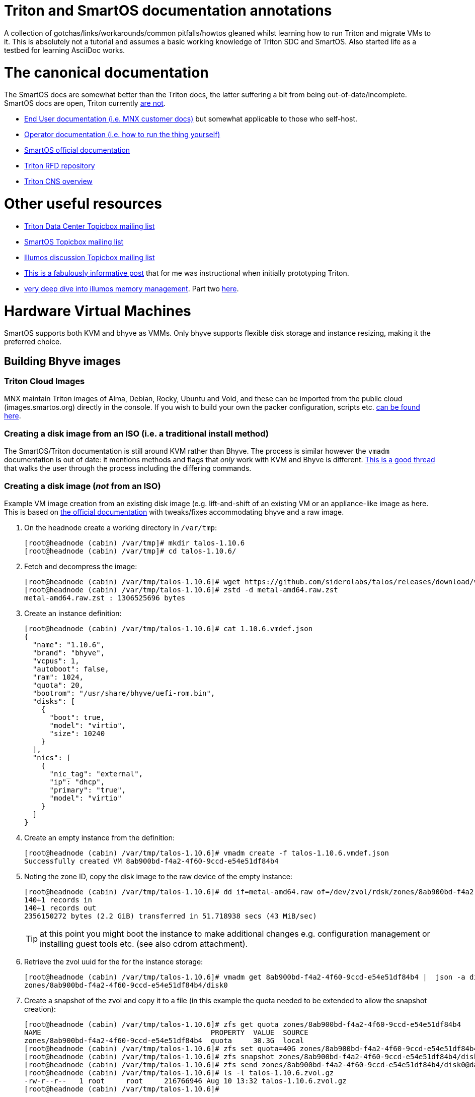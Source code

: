 Triton and SmartOS documentation annotations
============================================

A collection of gotchas/links/workarounds/common pitfalls/howtos gleaned whilst
learning how to run Triton and migrate VMs to it. This is absolutely not a
tutorial and assumes a basic working knowledge of Triton SDC and SmartOS.
Also started life as a testbed for learning AsciiDoc works.

= The canonical documentation

The SmartOS docs are somewhat better than the Triton docs, the latter suffering
a bit from being out-of-date/incomplete. SmartOS docs are open, Triton currently
https://smartdatacenter.topicbox.com/groups/sdc-discuss/T9e09dbcc6e7f8847-M8692907c9d10fb8a7ec3243e/source-for-docs-at-docs-tritondatacenter-com[
are not].

* https://docs.tritondatacenter.com/public-cloud[End User documentation (i.e.
MNX customer docs)] but somewhat applicable to those who self-host.
* https://docs.tritondatacenter.com/private-cloud[Operator documentation (i.e.
how to run the thing yourself)]
* https://docs.smartos.org[SmartOS official documentation]
* https://github.com/TritonDataCenter/rfd[Triton RFD repository]
* https://github.com/tritondatacenter/triton-cns/blob/master/docs/operator-guide.md[Triton CNS overview]

= Other useful resources

* https://smartdatacenter.topicbox.com/groups/sdc-discuss/[Triton Data Center Topicbox mailing list]
* https://smartos.topicbox.com/groups/smartos-discuss/[SmartOS Topicbox mailing list]
* https://illumos.topicbox.com/groups/discuss/[Illumos discussion Topicbox mailing list]
* https://macktronics.com/tritoninst.html[This is a fabulously informative post]
that for me was instructional when initially prototyping Triton.
* https://www.davepacheco.net/blog/2024/illumos-physical-memory/[very deep dive
into illumos memory management]. Part two https://www.davepacheco.net/blog/2024/illumos-swap/[here].

= Hardware Virtual Machines

SmartOS supports both KVM and bhyve as VMMs. Only bhyve supports flexible disk
storage and instance resizing, making it the preferred choice.

== Building Bhyve images

=== Triton Cloud Images

MNX maintain Triton images of Alma, Debian, Rocky, Ubuntu and Void, and these
can be imported from the public cloud (images.smartos.org) directly in the
console. If you wish to build your own the packer configuration, scripts etc.
https://github.com/TritonDataCenter/triton-cloud-images[can be found here].

=== Creating a disk image from an ISO (i.e. a traditional install method)

The SmartOS/Triton documentation is still around KVM rather than Bhyve. The
process is similar however the `vmadm` documentation is out of date: it
mentions methods and flags that _only_ work with KVM and Bhyve is different.
https://smartos.topicbox.com/groups/smartos-discuss/T1d477bd26c796cad-M6ca9c8317093ee17879656c3[
This is a good thread] that walks the user through the process including the
differing commands.

=== Creating a disk image (_not_ from an ISO)

Example VM image creation from an existing disk image (e.g. lift-and-shift of an
existing VM or an appliance-like image as here. This is based on https://docs.tritondatacenter.com/private-cloud/images/kvm[
the official documentation] with tweaks/fixes accommodating bhyve and a raw
image.

. On the headnode create a working directory in `/var/tmp`:
+
----
[root@headnode (cabin) /var/tmp]# mkdir talos-1.10.6
[root@headnode (cabin) /var/tmp]# cd talos-1.10.6/

----
. Fetch and decompress the image:
+
----
[root@headnode (cabin) /var/tmp/talos-1.10.6]# wget https://github.com/siderolabs/talos/releases/download/v1.10.6/metal-amd64.raw.zst
[root@headnode (cabin) /var/tmp/talos-1.10.6]# zstd -d metal-amd64.raw.zst
metal-amd64.raw.zst : 1306525696 bytes
----

. Create an instance definition:
+
----
[root@headnode (cabin) /var/tmp/talos-1.10.6]# cat 1.10.6.vmdef.json
{
  "name": "1.10.6",
  "brand": "bhyve",
  "vcpus": 1,
  "autoboot": false,
  "ram": 1024,
  "quota": 20,
  "bootrom": "/usr/share/bhyve/uefi-rom.bin",
  "disks": [
    {
      "boot": true,
      "model": "virtio",
      "size": 10240
    }
  ],
  "nics": [
    {
      "nic_tag": "external",
      "ip": "dhcp",
      "primary": "true",
      "model": "virtio"
    }
  ]
}
----

. Create an empty instance from the definition:
+
----
[root@headnode (cabin) /var/tmp/talos-1.10.6]# vmadm create -f talos-1.10.6.vmdef.json
Successfully created VM 8ab900bd-f4a2-4f60-9ccd-e54e51df84b4
----

. Noting the zone ID, copy the disk image to the raw device of the empty instance:
+
----
[root@headnode (cabin) /var/tmp/talos-1.10.6]# dd if=metal-amd64.raw of=/dev/zvol/rdsk/zones/8ab900bd-f4a2-4f60-9ccd-e54e51df84b4/disk0 bs=16M
140+1 records in
140+1 records out
2356150272 bytes (2.2 GiB) transferred in 51.718938 secs (43 MiB/sec)
----
+
TIP: at this point you might boot the instance to make additional changes e.g.
configuration management or installing guest tools etc. (see also cdrom
attachment).

. Retrieve the zvol uuid for the for the instance storage:
+
----
[root@headnode (cabin) /var/tmp/talos-1.10.6]# vmadm get 8ab900bd-f4a2-4f60-9ccd-e54e51df84b4 |  json -a disks | json -a zfs_filesystem
zones/8ab900bd-f4a2-4f60-9ccd-e54e51df84b4/disk0
----

. Create a snapshot of the zvol and copy it to a file (in this example the quota needed to be extended to allow the snapshot creation):
+
----
[root@headnode (cabin) /var/tmp/talos-1.10.6]# zfs get quota zones/8ab900bd-f4a2-4f60-9ccd-e54e51df84b4
NAME                                        PROPERTY  VALUE  SOURCE
zones/8ab900bd-f4a2-4f60-9ccd-e54e51df84b4  quota     30.3G  local
[root@headnode (cabin) /var/tmp/talos-1.10.6]# zfs set quota=40G zones/8ab900bd-f4a2-4f60-9ccd-e54e51df84b4
[root@headnode (cabin) /var/tmp/talos-1.10.6]# zfs snapshot zones/8ab900bd-f4a2-4f60-9ccd-e54e51df84b4/disk0@dataset
[root@headnode (cabin) /var/tmp/talos-1.10.6]# zfs send zones/8ab900bd-f4a2-4f60-9ccd-e54e51df84b4/disk0@dataset | gzip > talos-1.10.6.zvol.gz
[root@headnode (cabin) /var/tmp/talos-1.10.6]# ls -l talos-1.10.6.zvol.gz
-rw-r--r--   1 root     root     216766946 Aug 10 13:32 talos-1.10.6.zvol.gz
[root@headnode (cabin) /var/tmp/talos-1.10.6]#
----

. Create a IMGAPI manifest (called `talos-1.10.6.manifest.json` that describes
the desired image:
+
----
{
  "v": "2",
  "uuid": "<from the output of uuid>",
  "owner": "<from the output of sdc-ldap s 'login=admin' | grep ^uuid | cut -d' ' -f2>",
  "name": "talos-1.10.6",
  "description": "Talos Linux 1.10.6 (SDC v0.0.1)",
  "version": "0.0.1",
  "state": "active",
  "disabled": false,
  "public": true,
  "os": "linux",
  "type": "zvol",
  "files": [
    {
      "sha1": "<from the output of sum -x sha1 /var/tmp/talos-1.10.6/talos-1.10.6.zvol.gz | cut -d' ' -f1>"
      "size": <from the output of ls -l /var/tmp/talos-1.10.6/talos-1.10.6.zvol.gz | awk '{ print $5 }'>,
      "compression": "gzip"
    }
  ],
  "requirements": {
    "networks": [
      {
        "name": "net0",
        "description": "public"
      }
    ],
   "brand": "bhyve",
   "bootrom": "uefi"
  },
  "image_size": "<as specified in disks.size in talos-1.10.6.vmdef.json>",
  "disk_driver": "virtio",
  "nic_driver": "virtio",
  "cpu_type": "host"
}
----

. Finally, import the image:
+
----
[root@headnode (cabin) /var/tmp/talos-1.10.6]# sdc-imgadm import -m /var/tmp/talos-1.10.6/talos-1.10.6.manifest.json -f /var/tmp/talos-1.10.6/talos-1.10.6.zvol.gz
Imported image 5842ee10-75ef-11f0-9a71-dbc0178393f0 (talos-1.10.6, 0.0.1, state=unactivated)
...75ef-11f0-9a71-dbc0178393f0 [=======================================================>] 100% 206.73MB
Added file "/var/tmp/talos-1.10.6/talos-1.10.6.zvol.gz" (compression "gzip") to image 5842ee10-75ef-11f0-9a71-dbc0178393f0
Activated image 5842ee10-75ef-11f0-9a71-dbc0178393f0
----

The image will now be available for use.

== Running Bhyve instances

=== Console output from bhyve instances

In order to access to the console of a bhyve instance via VNC, the instance must
be running with a UEFI bootrom rather than legacy BIOS. For public images this
is already set so happens automatically. For self-built images one must enable
it in the image https://smartdatacenter.topicbox.com/groups/sdc-discuss/Td4b1c1bb557bae11/spring-2024-hvm-images[thus]:

`sdc-imgadm update <uuid> requirements.brand=bhyve requirements.bootrom=uefi`

For instances not started/managed by Triton, the UEFI bootrom can be enabled on
a stopped instance directly via `vmadm(8)` on the given compute node:

----
vmadm stop <uuid>
vmadm update <uuid> bootrom="/usr/share/bhyve/uefi-rom.bin"
vmadm start <uuid>
----

=== Resizing bhyve instances

Resizing instances cannot be done via the console. There are however three ways
to change the CPU and memory limits for a virtual machine. All require the
instance to be in the stopped state.

. via `vmadm(8)`
. via the Triton VMAPI: `sdc sdc-vmapi /vms/<instance uuid>?action=update -d '{"billing_id":"<new package uuid>"}'`
. via the https://smartdatacenter.topicbox.com/groups/sdc-discuss/T0609521b5cfbff31-Mc983b2dc841bdb365667bf46/resize-a-bhyve-instance[triton CLI]

=== Instance storage resizing

Although the console supports storage resizing, as with resizing instances, it
lags behind the triton CLI. To resize a boot or data disk this can be done on
the given compute node. In the examples below `X` is the linux device, `Y` is
the corresponding ZFS zvol, so `/dev/vda` mapping to `disk0`, `/dev/vdb` to
`disk1` etc.

==== Downsizing

. in the guest unmount the volume and `resize2fs /dev/vdX somesizeM` to shrink
the filesystem.
. shut the instance down
. set the new zvol size on the host compute node: `zfs set volsize=somesize+bufferM zones/<uuid>/diskY`
`somesize+buffer` simply for safety
. boot the instance again and `resize2fs /dev/vdX` to grow the filesystem to the
end of the device

==== Upsizing

. shut the instance down
. set the new zvol size on the host compute node: `zfs set volsize=somesizeM zones/<uuid>/diskY`
. boot the instance
.. if the zvol in question is the boot volume then `cloud-init` will
automatically resize the partition (typically `/dev/vda4`) and extend the
filesystem.
.. if the zvol is a secondary device then depending on the layout `growpart` may
be needed in addition to `resize2fs`


===  Triton packages/PAPI

Feature-wise PAPI is pretty thread-bare. A Triton Package is a bundling of
resources that, in conjunction with an image, define a VM. All salient aspects
of a Package are immutable, and Packages themselves can't be deleted nor
renamed, which is a bit painful. Good news is that in the Console the default
search is for _active_ packages so the churn can be hidden with some fastidious
deactivation.
* quotas in packages being less than the image size will fail silently on
provisioning.

=== Storage

* TODO the two disk thing, must try to find that post
* TODO quotas, reservations and refreservations
* delegated datasets allow some ZFS administrative operations to happen in a
zone. Relevant really only for containers, not HVM.
* quotas can only be set in the global zone
* resizing a zone is as simple (in the global zone) as `zfs set quota=1T zones/9b469b7c-2b46-451b-bcc7-69de7d2f9a1f`
* recordsize can be set in a zone and only takes effect with new files: `zfs set recordsize=1M zones/9b469b7c-2b46-451b-bcc7-69de7d2f9a1f/data`

=== Networked Storage

==== NFS

This is a mix of inexperience wth v4 on my part, the https://docs.smartos.org/configuring-nfs-in-smartos/[
official SmartOS docs being _very_ out of date] (basically, do not use!) and
documentation being increasingly hard to find for things that are not Linux.

You _can_ enable NFS (or SMB) in the global zone but that feels icky if you
think about unix users and other changes needed. Instead I opted to run multiple
zones (small ones too, only 512MB RAM) as that gives much more flexibility:

* changes persist in the zones
* recordsize can be set per share as appropriate for the workload
* NFS share restrictions can also be set as appropriate

General pointers regarding NFS:

* Enabling NFS in a zone (presumably also the global zone, untested...) requires
`svcadm enable rpc/bind` which isn't on by default in Triton SmartOS.
* Enabling a share can be done in a (delegated dataset?) zone thus: `zfs set sharenfs='rw=@172.24.0.254/32' zones/9b469b7c-2b46-451b-bcc7-69de7d2f9a1f/data`
* NFSv4 needs DNS domains to match, not just Unix UIDs: `sharectl set -p nfsmapid_domain=chuci.org nfs`.
Without that, NFS from Linux will work but the mappings will be incorrect:
`user:group` are set correctly server-side but are `nobody:nogroup` client-side.
* In Ubuntu 24.04 (but _not_ 22.04) this also needed to be matched with an
equivalent domain in `/etc/idmapd.conf`.
* NFS performance on spinning disk is particularly poor as NFS will mount `rw`
filesystems `sync` for durability. This can be mitigated with a log special
vdev for the ZIL however the practicalities of that are a subject by themselves.

==== SMB

This is an absolutely massive topic and the documentation is confusing and/or
out of date. My usecase was simple: migration of data from an equivalent share
that had resided on Ubuntu/Samba and had also been simultaneously shared
as NFS described above. No AD, and not even remotely complicated. What follows
is a hodgepodge of https://wiki.smartos.org/configuring-smb-in-smartos/[
the official documentation] (outdated) and https://illumos.topicbox.com/groups/developer/T853ccac866b92198-M029acf623527b9ff13bd3ada[this thread]. I didn't manage to get `sharemgr` to do anything useful
but was able to muddle through with `zfs set sharesmb` once the prerequisites
were done. So steps taken in a zone that was already sharing via NFS (i.e.
unix users matched what existed before/on other instances):

. Edit `pam.conf` to add `pam_smb_passwd.so.1` (see links above, note tabs)
. Enable the services:
+
----
svcadm enable smb/server
svcadm enable smb/client
svcadm enable rpc/bind # already enabled but included for completeness
svcadm enable idmap    # already enabled but included for completeness
----

. Create the unix group
. Create the unix users
. Enable the unix users as SMB users (needed so that their passwords can be
synchronized with `/var/smb/smbpasswd`
+
----
smbadm enable-user <username>
----

. Set the password for the unix user as normal (i.e `passwd <username>`)
. At this point everything wanted to do things with `sharemgr` but I couldn't
get them to work, however `sharesmb` (analogous to `sharenfs`) _did_ work for me:
+
----
zfs set sharesmb=on zones/9b469b7c-2b46-451b-bcc7-69de7d2f9a1f/data
----

=== Migrations

* migrations happen over the admin network, which for me is 1G rather than 10G.


=== CPU caps

By default CPU cap enforcement is enabled and in any production or multi-tenant
environment the recommendation is to leave it on. This is to prevent perceived
scheduling issues for different tenants. Capped and non-capped workloads should
never be mixed as this can cause difficulties for the scheduling of VMAPI/CNAPI.
If both kinds of workloads need to exist a mitigation is with the use of https://docs.tritondatacenter.com/private-cloud/traits[traits]. This https://smartdatacenter.topicbox.com/groups/sdc-discuss/Tdee50d0ae7379e1d[conversation on the rationale, history and issues] is very useful

==== Fixing provisioning errors around "no compute resources"

A single provisioning error can cascade into a DC-wide problem. In one instance
I had a VM migration that went wrong and left a deleted VM still existing in
VMAPI even though it was long gone from its host compute node. The VM object
looked like this:
----
{
  "uuid": "4fe6dceb-37a4-4e18-983c-2230d1e4b802",
  "alias": null,
  "autoboot": null,
  "brand": null,
  "billing_id": null,
  "cpu_cap": null,
  "cpu_shares": null,
  "create_timestamp": null,
  "customer_metadata": {},
  "datasets": [],
  "destroyed": null,
  "firewall_enabled": false,
  "internal_metadata": {},
  "last_modified": null,
  "limit_priv": null,
  "max_locked_memory": null,
  "max_lwps": null,
  "max_physical_memory": null,
  "max_swap": null,
  "nics": [],
  "owner_uuid": null,
  "platform_buildstamp": null,
  "quota": null,
  "ram": null,
  "resolvers": null,
  "server_uuid": "9bb8490c-8aa8-1a29-a45c-d8bbc1cd9188",
  "snapshots": [],
  "state": null,
  "tags": {},
  "zfs_filesystem": null,
  "zfs_io_priority": null,
  "zone_state": null,
  "zonepath": null,
  "zpool": null,
  "image_uuid": null
}
----
amongst other things `cpu_cap: null` stopped CNAPI/VMAPI from automatically
choosing that compute node for new VM replacement, even for a miniscule 64MB
Joyent branded zone, because it would mean mixing capped and uncapped workloads.
The fix was to modify the object and setting the CPU cap via `sdc-vmapi`
 https://github.com/TritonDataCenter/sdc-vmapi/blob/master/docs/index.md#putvm-put-vmsuuid[as per the VMAPI documentation]:

----
sdc-vmapi /vms/4fe6dceb-37a4-4e18-983c-2230d1e4b802? -X PUT -d '{"cpu_cap": "100"}'
HTTP/1.1 200 OK
Connection: close
Content-Type: application/json
Content-Length: 73
Date: Fri, 03 Jan 2025 15:53:15 GMT
Server: VMAPI/9.16.0
x-request-id: 22cb050e-47f7-4bf8-a789-a7abc4810ca6
x-response-time: 129
x-server-name: 54406d2e-1c7c-45fc-a161-e5083e6a2d58

{
  "uuid": "4fe6dceb-37a4-4e18-983c-2230d1e4b802",
  "cpu_cap": "100",
  "tags": {}
}
----

With the cap back in place automatic allocation of new workloads was unblocked.

=== Protecting virtual machines

The console offers no guardrails for deleting HVMs (nor indeed compute nodes)
but their datasets can be protected with: `vmadm update <uuid> indestructible_zoneroot=true`
which will at least stop the zone (therefore, the data) being destroyed.


== Networking

=== Guest agent

Instances that do not have the guest agent cannot be assigned IP addresses
from the Triton DHCP server. In order to get an assignment from an external DHCP
server _Allow DHCP Spoofing_ must be enabled in the console which corresponds to
the `nics["whichever"].allow_dhcp_spoofing` boolean in VMAPI. Unfortunately this
is wasteful in the `external` network address space as an address will be
assigned there but not used.

==== MTU, NICTags and networks

* As stated in the installation documentation, the underlay network MTU *must*
be 9000
* MTU for other networks can only be set at network creation time, even for
the `admin` or `external` networks. For these I believe that this can be
remedied by creating a new network with the desired MTU and then changing the
tags on the NICs. Unclear if this will work for the `admin` network.

=== Compute Node networking

Compute nodes cannot use RealTek Gigabit Ethernet adapters for their admin nic.
For some reason (age?) `dladm` is unable to set the MTU on this driver even
though `show-linkprop rge0` said that the MTU property was read-write. This had
the side effect of a cascading failure for that node resulting in very odd
behaviour from `vmadm`. https://smartdatacenter.topicbox.com/groups/sdc-discuss/Td611bcbb977e00d1[
This is the Triton Topicbox thread].

== Miscellanea

=== ToDo

* headnode console session history
* CNS
* Certificates (needs CNS) (https://github.com/TritonDataCenter/triton-dehydrated[see also this]
* Traits/locality

=== Prometheus and Grafana (this doesn't work)

Prometheus source is https://github.com/TritonDataCenter/triton-prometheus[here]
. The instructions are good but https://github.com/TritonDataCenter/triton-prometheus/blob/master/setup-prometheus.sh[
there is a shell script to crib some needed settings] e.g.

* `sdc-useradm replace-attr admin triton_cns_enabled true`
* `sdc-login -l cns "svcadm restart cns-updater`

and an additional shell script documenting how to install a 16.04 LX zone https://github.com/TritonDataCenter/triton-prometheus/blob/master/setup-prometheus-lx.sh[
is here].

=== Temperatures

Temperaturs are exposed via the FMA and can be read with `fmtopo` thus (8 core,
16 thread CPU so 16 temperatures):

----
[root@cn0 (cabin) ~]# /usr/lib/fm/fmd/fmtopo -V *sensor=temp | grep reading
    reading           double    37.625000
    reading           double    37.625000
    reading           double    37.625000
    reading           double    37.625000
    reading           double    37.625000
    reading           double    37.625000
    reading           double    37.750000
    reading           double    37.750000
    reading           double    37.750000
    reading           double    37.750000
    reading           double    37.750000
    reading           double    37.750000
    reading           double    37.750000
    reading           double    37.750000
    reading           double    37.750000
    reading           double    37.750000
----

=== Disks

==== Reporting and Failures (SAS/SATA)

The FMA is S.M.A.R.T aware but doesn't expose the complete suite of reporting
that `smartmontools` does, which is not unexpected given that the reporting for
drives from different manufactureres all differ. `smartmontools` is available to
the headnode via `pkgsrc` but compute nodes can't install packages. `smartmontools`
may yet make it into the default SmartOS image but in event that this doesn't
happen, I should see how the PXE images are built, or, as a worst-case
`sdc-oneachnode` can drop a binary. All of a sudden this gets additional
orchestration/configuration management-ey and feels a bit wrong and needs more
research.

==== Reporting and Failures (NVME)

`nvmeadm` can report various device statistics. First to enumerate drives:

----
[root@cn1 (cabin) ~]# nvmeadm list
nvme0: model: CT1000P1SSD8, serial: 1938E21FFB39, FW rev: P3CR013, NVMe v1.3
  nvme0/1 (c1t00A07519E21FFB39d0): Size = 931.51 GB, Capacity = 931.51 GB, Used = 931.51 GB
nvme1: model: PC401 NVMe SK hynix 1TB, serial: EJ7CN70461CA41T41, FW rev: 80003E00, NVMe v1.2
  nvme1/1 (c2tACE42E717000134Cd0): Size = 953.87 GB, Capacity = 953.87 GB, Used = 874.83 GB
[root@cn1 (cabin) ~]# zpool status
----

To report health:

----
[root@cn1 (cabin) ~]# nvmeadm get-logpage  nvme0 health
nvme0: SMART/Health Information
  Critical Warnings
    Available Space:                        OK
    Temperature:                            OK
    Device Reliability:                     OK
    Media:                                  OK
    Volatile Memory Backup:                 OK
  Temperature:                              61C
  Available Spare Capacity:                 100%
  Device Life Used:                         32%
----

==== recordsize, volblocksize, compression and write amplification

By default, the `zones` zpool recordsize is 128k compression is off. For HVM
workloads, when VMAPI creates a virtual machine the volblocksize is by default
8k for the disks and is not configurable currently. Received wisdom is that
enabling `lz4` (`zstd` is not yet available in Illumos ZFS) but this should be
done at CN setup time and my (current) understanding is that HVM instances would
need to be recreated as in a zone migration the zvols properties are going to
be retained.

==== zpool disk selection

https://github.com/TritonDataCenter/smartos-live/blob/master/src/node_modules/disklayout.js[
This is the logic] that the installer uses when provisioning a new node. It may
make choices that are slightly odd (for example on a host with SSD and NVME
pairs it will chose to allocate the NVME as `SLOG` which is not necessarily what
you might want). For more involved layouts you may want to start with base
arrangement at install time then add drives once the node has been provisioned.

=== Migrating or recovering physical nodes

* node UUID is based on https://smartdatacenter.topicbox.com/groups/sdc-discuss/Td611bcbb977e00d1-Mb9105949ffe023f1a0fe82d1/reprovisioning-a-cn-network-early-admin-service-failure[
on the serial number]. No matter how many reinstalls the a node with a given
motherboard will get the same UUID.
* steps for https://docs.tritondatacenter.com/private-cloud/troubleshooting/compute-node[
recovering a Compute Node are relatively straight forward].
* steps for gracefully migrating a headnode, albeit old, https://github.com/TritonDataCenter/triton/pull/172[
are in this pull request].
* steps for recovering a headnode involve physically moving the headnode disks,
as many NICs as is feasible and USB stick. SmartOS will start but Triton likely
will not because NIC labels (especially `admin`) may be wrong; this can be
corrected by mounting the USB stick (`sdc-usbkey mount`) and editing the NIC
tags in `/mnt/usbkey/config`. Following a reboot Triton should start but NICs in
NAPI will still need to be cleaned up, particularly if reusing headnode
hardware.
** `sdc-napi /nics | less` to list
** `curl -X PUT napi.{sdc domain}/nics/{mac} -d belongs_to_uuid=1002ff03-e004-0105-8e06-ad0700080009`
where the ownership is wrong (e.g. old headnode)
** `curl -X DELETE napi.{sdc domain}/nics/{mac}` where the NIC no longer exists

=== Debugging compute node installation issues

Once a CN has been successfully booted, even if it hasn't been adopted it can
still be interrogated with `sdc-oneachnode`.

=== Triton command-line client and CloudAPI

https://www.npmjs.com/package/triton[triton] is a nodejs package and is simple
enough to install (`sudo npm install -g triton`) but the configuration is a
little odd with self-signed certificates requiring the `-i` option and even
though documented, `TRITON_TLS_INSECURE=1` and `SDC_TLS_INSECURE=1` do not work.

The setup will walk through a profile setup requiring the CloudAPI URL, Triton
username and the fingerprint of the SSH key for that user.

TIP: users (including operators it seems) can only see their own instances so,
for example, the admin user can only see SDC components.
